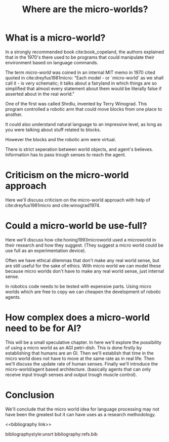 #+TITLE: Where are the micro-worlds?
#+OPTIONS: toc:nil
#+LATEX_HEADER: \usepackage{natbib}

# this is a comment, btw, I use org mode.
# Opassen dat het niet te historisch word
# Goed aankleden, kan een micro wereld worden gebruikt
# om een AI te ontwikkelen?

# Don't get lost in the technicalities.

# There are few recent publications about micro worlds, they used to be very
# popular in the 70's. Why aren't there anymore publications about this?

* What is a micro-world?
# my fellow students often don't understand what I'm talking about with just
# a "micro-world" so I should define well what I mean with it.

In a strongly recommended book cite:book_copeland,
the authors explained that in the 1970's there used to be programs that could
manipulate their environment based on language commands.

The term /micro-world/ was coined in an internal MIT memo in 1970 cited quoted
in cite:dreyfus1981micro: "Each model - or `micro-world' as we shall call it - 
is very schematic; it talks about a fairyland in which things are so simplified 
that almost every statement about them would be literally false if asserted about 
in the real world."

One of the first was called Shrdlu, invented by Terry Winograd.
This program controlled a robotic arm that could move blocks from one place
to another.

It could also understand natural language to an impressive level, as long 
as you were talking about stuff related to blocks.

# find a micro world definition in the papers
However the blocks and the robotic arm were virtual.

There is strict seperation between world objects, and agent's believes.
Information has to pass trough senses to reach the agent.
* Criticism on the micro-world approach
Here we'll discuss criticism on the micro-world approach with help of cite:dreyfus1981micro 
and cite:winograd1974.

* Could a micro-world be use-full?
Here we'll discuss how cite:honing1993microworld used a microworld in their
research and how they suggest.
(They suggest a micro world could be use full as an experimentation device).

Often we have ethical dilemmas that don't make any real world sense,
but are still useful for the sake of ethics.
With micro world we can model these
because micro worlds don't have to make any real world sense, just internal sense.

In robotics code needs to be tested with expensive parts.
Using micro worlds which are free to copy we can cheapen the
development of robotic agents.
* How complex does a micro-world need to be for AI?
This will be a small speculative chapter.
In here we'll explore the possibility of using a micro world as an AGI petri-dish.
This is done firstly by establishing that humans are an GI.
Then we'll establish that time in the micro world does not have to move at the
same rate as in real life.
Then we'll discuss the update rate of human senses.
Finally we'll introduce the micro-world/agent based architecture. (basically
agents that can only receive input trough senses and output trough muscle
control).

# Perhaps build on this and add my own thought experiments
# Build on this with good reasoning, don't trhow out random claims.

* Conclusion
We'll conclude that the micro world idea for language processing may not have
been the greatest but it can have uses as a research methodology.

<<bibliography link>>

bibliographystyle:unsrt
bibliography:refs.bib
